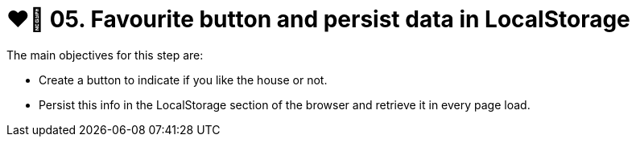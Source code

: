 = ❤️‍🔥 05. Favourite button and persist data in LocalStorage

The main objectives for this step are:

* Create a button to indicate if you like the house or not.
* Persist this info in the LocalStorage section of the browser and retrieve it in every page load. 